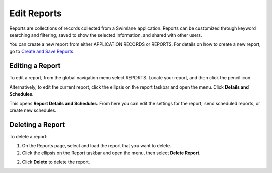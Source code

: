 Edit Reports
============

Reports are collections of records collected from a Swimlane
application. Reports can be customized through keyword searching and
filtering, saved to show the selected information, and shared with other
users.

You can create a new report from either APPLICATION RECORDS or REPORTS.
For details on how to create a new report, go to `Create and Save
Reports <../../user-guide/reports/create-and-save-reports.htm>`__.

Editing a Report
----------------

To edit a report, from the global navigation menu select REPORTS. Locate
your report, and then click the pencil icon.

|image1|

Alternatively, to edit the current report, click the ellipsis on the
report taskbar and open the menu. Click **Details and Schedules**.

|image2|

This opens **Report Details and Schedules**. From here you can edit the
settings for the report, send scheduled reports, or create new
schedules.

|image3|

Deleting a Report
-----------------

To delete a report:

#. On the Reports page, select and load the report that you want to
   delete.

#. Click the ellipsis on the Report taskbar and open the menu, then
   select **Delete Report**.

2. Click **Delete** to delete the report.

.. |image1| image:: ../../Resources/Images/report_list_edit.png
.. |image2| image:: ../../Resources/Images/report-ellipsis.png
.. |image3| image:: ../../Resources/Images/report-details-schedules.png
